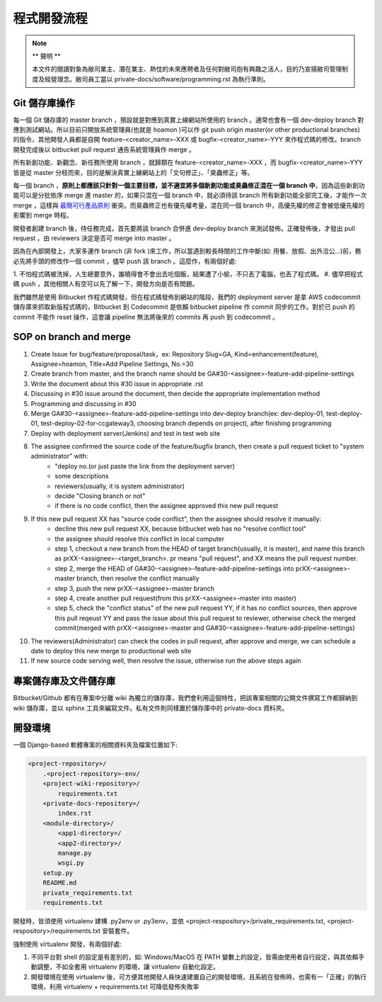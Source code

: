 程式開發流程
================================================================================

.. note::

    ** 聲明 **

    本文件的閱讀對象為敝司業主、潛在業主、熱忱的未來應聘者及任何對敝司抱有興趣之活人，\
    目的乃宣揚敝司管理制度及經營理念。敝司員工當以 private-docs/software/programming.rst 為執行準則。

Git 儲存庫操作
--------------------------------------------------------------------------------

每一個 Git 儲存庫的 master branch ，預設就是對應到真實上線網站所使用的 branch 。\
通常也會有一個 dev-deploy branch 對應到測試網站。\
所以目前只開放系統管理員(也就是 hoamon )可以作 git push origin master(or other productional branches) \
的指令，其他開發人員都是自開 feature-<creator_name>-XXX 或 \
bugfix-<creator_name>-YYY 來作程式碼的修改。\
branch 開發完成後以 bitbucket pull request 通告系統管理員作 merge 。

所有新創功能、新觀念、新任務所使用 branch ，就歸類在 feature-<creator_name>-XXX ，\
而 bugfix-<creator_name>-YYY 皆是從 master 分枝而來，\
目的是解決真實上線網站上的「文句修正」、「臭蟲修正」等。

每一個 branch ，**原則上都應該只針對一個主要目標，並不適宜將多個新創功能或臭蟲修正混在一個 branch 中**，\
因為這些新創功能可以是分批依序 merge 進 master 的，如果只混在一個 branch 中，\
就必須待該 branch 所有新創功能全部完工後，才能作一次 merge ，\
這樣與 `最簡可行產品原則 <https://zh.wikipedia.org/wiki/%E6%9C%80%E7%B0%A1%E5%8F%AF%E8%A1%8C%E7%94%A2%E5%93%81>`_ 衝突。\
而臭蟲修正也有優先權考量，混在同一個 branch 中，高優先權的修正會被低優先權的影響到 merge 時程。

開發者創建 branch 後，待任務完成，首先要將該 branch 合併進 dev-deploy branch 來測試發佈。正確發佈後，才發出 pull request ，由 reviewers 決定是否可 merge into master 。

因為在內部開發上，大家多運作 branch (非 fork )來工作，所以當遇到較長時間的工作中斷(\
如: 用餐、放假、出外洽公…)前，務必先將手頭的修改作一個 commit ，儘早 push 該 branch 。\
這麼作，有兩個好處:

1. 不怕程式碼被洗掉，人生總要意外，誰曉得會不會出去吃個飯，結果遭了小偷，不只丟了電腦，\
也丟了程式碼。
#. 儘早把程式碼 push ，其他相關人有空可以先了解一下，開發方向是否有問題。

我們雖然是使用 Bitbucket 作程式碼開發，但在程式碼發佈到網站的階段，\
我們的 deployment server 是拿 AWS codecommit 儲存庫來抓取新版程式碼的，\
Bitbucket 到 Codecommit 是依賴 bitbucket pipeline 作 commit 同步的工作。\
對於已 push 的 commit 不能作 reset 操作，\
這會讓 pipeline 無法將後來的 commits 再 push 到 codecommit 。

SOP on branch and merge
--------------------------------------------------------------------------------

1. Create Issue for bug/feature/proposal/task，ex: Repository Slug=GA, Kind=enhancement(feature), Assignee=hoamon, Title=Add Pipeline Settings, No.=30
#. Create branch from master, and the branch name should be GA#30-<assignee>-feature-add-pipeline-settings
#. Write the document about this #30 issue in appropriate .rst
#. Discussing in #30 issue around the document, then decide the appropriate implementation method
#. Programming and discussing in #30
#. Merge GA#30-<assignee>-feature-add-pipeline-settings into dev-deploy branch(ex: dev-deploy-01, test-deploy-01, test-deploy-02-for-ccgateway3, choosing branch depends on project), after finishing programming
#. Deploy with deployment server(Jenkins) and test in test web site
#. The assignee confirmed the source code of the feature/bugfix branch, then create a pull request ticket to "system administrator" with:
    * "deploy no.(or just paste the link from the deployment server)
    * some descriptions
    * reviewers(usually, it is system administrator)
    * decide "Closing branch or not"
    * if there is no code conflict, then the assignee approved this new pull request
#. If this new pull request XX has "source code conflict", then the assignee should resolve it manually:
    * decline this new pull request XX, because bitbucket web has no "resolve conflict tool"
    * the assignee should resolve this conflict in local computer
    * step 1, checkout a new branch from the HEAD of target branch(usually, it is master), and name this branch as prXX-<assignee>-<target_branch>. pr means "pull request", and XX means the pull request number.
    * step 2, merge the HEAD of GA#30-<assignee>-feature-add-pipeline-settings into prXX-<assignee>-master branch, then resolve the conflict manually
    * step 3, push the new prXX-<assignee>-master branch
    * step 4, create another pull request(from this prXX-<assignee>-master into master)
    * step 5, check the "conflict status" of the new pull request YY, if it has no conflict sources, then approve this pull reqeust YY and pass the issue about this pull request to reviewer, otherwise check the merged commit(merged with prXX-<assignee>-master and GA#30-<assignee>-feature-add-pipeline-settings)
#. The reviewers(Administrator) can check the codes in pull request, after approve and merge, we can schedule a date to deploy this new merge to productional web site
#. If new source code serving well, then resolve the issue, otherwise run the above steps again

專案儲存庫及文件儲存庫
--------------------------------------------------------------------------------

Bitbucket/Github 都有在專案中分離 wiki 為獨立的儲存庫，我們會利用這個特性，\
把該專案相關的公開文件撰寫工作都歸納到 wiki 儲存庫，並以 sphinx 工具來編寫文件。\
私有文件則同樣置於儲存庫中的 private-docs 資料夾。

開發環境
--------------------------------------------------------------------------------

一個 Django-based 軟體專案的相關資料夾及檔案位置如下:

.. code-block:: raw

    <project-repository>/
        .<project-repository>-env/
        <project-wiki-repository>/
            requirements.txt
        <private-docs-repository>/
            index.rst
        <module-directory>/
            <app1-directory>/
            <app2-directory>/
            manage.py
            wsgi.py
        setup.py
        README.md
        private_requirements.txt
        requirements.txt

開發時，皆須使用 virtualenv 建構 .py2env  or .py3env，\
並依 <project-respository>/private_requirements.txt, <project-respository>/requirements.txt \
安裝套件。

強制使用 virtualenv 開發，有兩個好處:

1. 不同平台對 shell 的設定是有差別的，如: Windows/MacOS 在 PATH 變數上的設定，皆需由使用者自行設定，與其依賴手動調整，不如全套用 virtualenv 的環境，讓 virtualenv 自動化設定。
#. 開發環境在使用 virtualenv 後，可方便其他開發人員快速建置自己的開發環境，且系統在發佈時，也需有一「正確」的執行環境，利用 virtualenv + requirements.txt 可降低發佈失敗率
